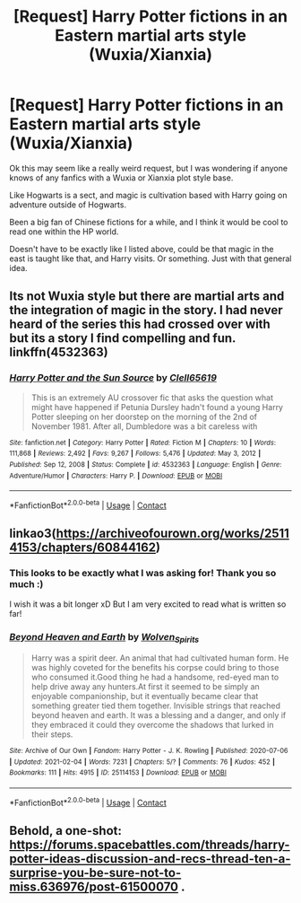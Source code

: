 #+TITLE: [Request] Harry Potter fictions in an Eastern martial arts style (Wuxia/Xianxia)

* [Request] Harry Potter fictions in an Eastern martial arts style (Wuxia/Xianxia)
:PROPERTIES:
:Author: A_FluteBoy
:Score: 12
:DateUnix: 1612807286.0
:DateShort: 2021-Feb-08
:FlairText: Request
:END:
Ok this may seem like a really weird request, but I was wondering if anyone knows of any fanfics with a Wuxia or Xianxia plot style base.

Like Hogwarts is a sect, and magic is cultivation based with Harry going on adventure outside of Hogwarts.

Been a big fan of Chinese fictions for a while, and I think it would be cool to read one within the HP world.

Doesn't have to be exactly like I listed above, could be that magic in the east is taught like that, and Harry visits. Or something. Just with that general idea.


** Its not Wuxia style but there are martial arts and the integration of magic in the story. I had never heard of the series this had crossed over with but its a story I find compelling and fun. linkffn(4532363)
:PROPERTIES:
:Author: vash3g
:Score: 3
:DateUnix: 1612823455.0
:DateShort: 2021-Feb-09
:END:

*** [[https://www.fanfiction.net/s/4532363/1/][*/Harry Potter and the Sun Source/*]] by [[https://www.fanfiction.net/u/1298529/Clell65619][/Clell65619/]]

#+begin_quote
  This is an extremely AU crossover fic that asks the question what might have happened if Petunia Dursley hadn't found a young Harry Potter sleeping on her doorstep on the morning of the 2nd of November 1981. After all, Dumbledore was a bit careless with
#+end_quote

^{/Site/:} ^{fanfiction.net} ^{*|*} ^{/Category/:} ^{Harry} ^{Potter} ^{*|*} ^{/Rated/:} ^{Fiction} ^{M} ^{*|*} ^{/Chapters/:} ^{10} ^{*|*} ^{/Words/:} ^{111,868} ^{*|*} ^{/Reviews/:} ^{2,492} ^{*|*} ^{/Favs/:} ^{9,267} ^{*|*} ^{/Follows/:} ^{5,476} ^{*|*} ^{/Updated/:} ^{May} ^{3,} ^{2012} ^{*|*} ^{/Published/:} ^{Sep} ^{12,} ^{2008} ^{*|*} ^{/Status/:} ^{Complete} ^{*|*} ^{/id/:} ^{4532363} ^{*|*} ^{/Language/:} ^{English} ^{*|*} ^{/Genre/:} ^{Adventure/Humor} ^{*|*} ^{/Characters/:} ^{Harry} ^{P.} ^{*|*} ^{/Download/:} ^{[[http://www.ff2ebook.com/old/ffn-bot/index.php?id=4532363&source=ff&filetype=epub][EPUB]]} ^{or} ^{[[http://www.ff2ebook.com/old/ffn-bot/index.php?id=4532363&source=ff&filetype=mobi][MOBI]]}

--------------

*FanfictionBot*^{2.0.0-beta} | [[https://github.com/FanfictionBot/reddit-ffn-bot/wiki/Usage][Usage]] | [[https://www.reddit.com/message/compose?to=tusing][Contact]]
:PROPERTIES:
:Author: FanfictionBot
:Score: 2
:DateUnix: 1612823489.0
:DateShort: 2021-Feb-09
:END:


** linkao3([[https://archiveofourown.org/works/25114153/chapters/60844162]])
:PROPERTIES:
:Author: Llolola
:Score: 2
:DateUnix: 1612829159.0
:DateShort: 2021-Feb-09
:END:

*** This looks to be exactly what I was asking for! Thank you so much :)

I wish it was a bit longer xD But I am very excited to read what is written so far!
:PROPERTIES:
:Author: A_FluteBoy
:Score: 2
:DateUnix: 1612829634.0
:DateShort: 2021-Feb-09
:END:


*** [[https://archiveofourown.org/works/25114153][*/Beyond Heaven and Earth/*]] by [[https://www.archiveofourown.org/users/Wolven_Spirits/pseuds/Wolven_Spirits][/Wolven_Spirits/]]

#+begin_quote
  Harry was a spirit deer. An animal that had cultivated human form. He was highly coveted for the benefits his corpse could bring to those who consumed it.Good thing he had a handsome, red-eyed man to help drive away any hunters.At first it seemed to be simply an enjoyable companionship, but it eventually became clear that something greater tied them together. Invisible strings that reached beyond heaven and earth. It was a blessing and a danger, and only if they embraced it could they overcome the shadows that lurked in their steps.
#+end_quote

^{/Site/:} ^{Archive} ^{of} ^{Our} ^{Own} ^{*|*} ^{/Fandom/:} ^{Harry} ^{Potter} ^{-} ^{J.} ^{K.} ^{Rowling} ^{*|*} ^{/Published/:} ^{2020-07-06} ^{*|*} ^{/Updated/:} ^{2021-02-04} ^{*|*} ^{/Words/:} ^{7231} ^{*|*} ^{/Chapters/:} ^{5/?} ^{*|*} ^{/Comments/:} ^{76} ^{*|*} ^{/Kudos/:} ^{452} ^{*|*} ^{/Bookmarks/:} ^{111} ^{*|*} ^{/Hits/:} ^{4915} ^{*|*} ^{/ID/:} ^{25114153} ^{*|*} ^{/Download/:} ^{[[https://archiveofourown.org/downloads/25114153/Beyond%20Heaven%20and%20Earth.epub?updated_at=1612471585][EPUB]]} ^{or} ^{[[https://archiveofourown.org/downloads/25114153/Beyond%20Heaven%20and%20Earth.mobi?updated_at=1612471585][MOBI]]}

--------------

*FanfictionBot*^{2.0.0-beta} | [[https://github.com/FanfictionBot/reddit-ffn-bot/wiki/Usage][Usage]] | [[https://www.reddit.com/message/compose?to=tusing][Contact]]
:PROPERTIES:
:Author: FanfictionBot
:Score: 1
:DateUnix: 1612829175.0
:DateShort: 2021-Feb-09
:END:


** Behold, a one-shot: [[https://forums.spacebattles.com/threads/harry-potter-ideas-discussion-and-recs-thread-ten-a-surprise-you-be-sure-not-to-miss.636976/post-61500070]] .
:PROPERTIES:
:Author: turbinicarpus
:Score: 2
:DateUnix: 1612862297.0
:DateShort: 2021-Feb-09
:END:
